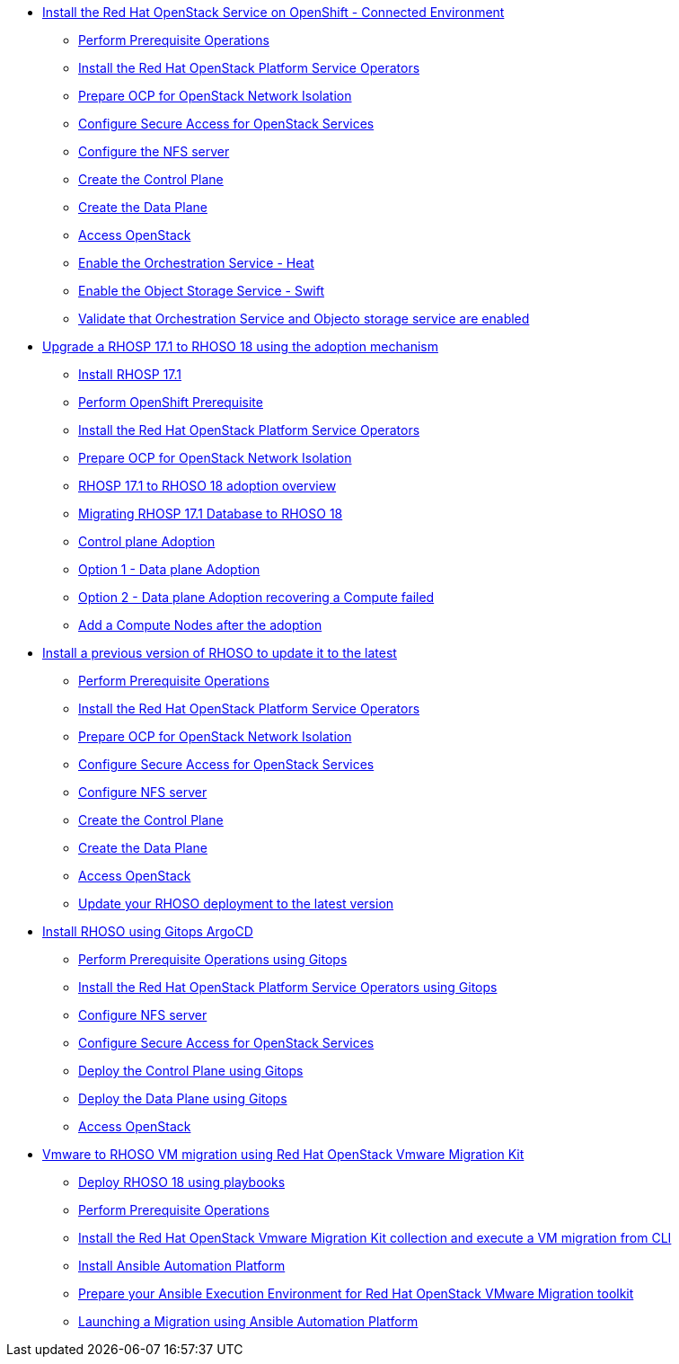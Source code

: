 * xref:connected/connected.adoc[Install the Red Hat OpenStack Service on OpenShift - Connected Environment]
** xref:connected/prereqs.adoc[Perform Prerequisite Operations]
** xref:connected/install-operators.adoc[Install the Red Hat OpenStack Platform Service Operators]
** xref:connected/network-isolation.adoc[Prepare OCP for OpenStack Network Isolation]
** xref:connected/secure.adoc[Configure Secure Access for OpenStack Services]
** xref:connected/install-nfs-server.adoc[Configure the NFS server]
** xref:connected/create-cp.adoc[Create the Control Plane]
** xref:connected/create-dp.adoc[Create the Data Plane]
** xref:connected/access.adoc[Access OpenStack]
** xref:connected/enable-heat.adoc[Enable the Orchestration Service - Heat]
** xref:connected/enable-swift.adoc[Enable the Object Storage Service - Swift]
** xref:connected/validate.adoc[Validate that Orchestration Service and Objecto storage service are enabled]
* xref:adoption/adoption.adoc[Upgrade a RHOSP 17.1 to RHOSO 18 using the adoption mechanism]
** xref:adoption/install-rhosp-17.1.adoc[Install RHOSP 17.1]
** xref:adoption/prereqs.adoc[Perform OpenShift Prerequisite]
** xref:adoption/install-operators.adoc[Install the Red Hat OpenStack Platform Service Operators]
** xref:adoption/network-isolation.adoc[Prepare OCP for OpenStack Network Isolation]
** xref:adoption/adoption-overview.adoc[RHOSP 17.1 to RHOSO 18 adoption overview]
** xref:adoption/migrating-databases.adoc[Migrating RHOSP 17.1 Database to RHOSO 18]
** xref:adoption/adoption-cp.adoc[Control plane Adoption]
** xref:adoption/adoption-dp.adoc[Option 1 - Data plane Adoption]
** xref:adoption/adoption-dp-recovery.adoc[Option 2 - Data plane Adoption recovering a Compute failed]
** xref:adoption/add-additional-compute.adoc[Add a Compute Nodes after the adoption]
* xref:updates/updates.adoc[Install a previous version of RHOSO to update it to the latest]
** xref:updates/updates-prereqs.adoc[Perform Prerequisite Operations]
** xref:updates/updates-install-operators.adoc[Install the Red Hat OpenStack Platform Service Operators]
** xref:updates/updates-network-isolation.adoc[Prepare OCP for OpenStack Network Isolation]
** xref:updates/updates-secure.adoc[Configure Secure Access for OpenStack Services]
** xref:updates/updates-install-nfs-server.adoc[Configure NFS server]
** xref:updates/updates-create-cp.adoc[Create the Control Plane]
** xref:updates/updates-create-dp.adoc[Create the Data Plane]
** xref:updates/updates-access.adoc[Access OpenStack]
** xref:updates/update-rhoso.adoc[Update your RHOSO deployment to the latest version]
* xref:gitops/gitops.adoc[Install RHOSO using Gitops ArgoCD]
** xref:gitops/prereqs-gitops.adoc[Perform Prerequisite Operations using Gitops]
** xref:gitops/install-operators-gitops.adoc[Install the Red Hat OpenStack Platform Service Operators using Gitops]
** xref:gitops/install-nfs-server.adoc[Configure NFS server]
** xref:gitops/secure.adoc[Configure Secure Access for OpenStack Services]
** xref:gitops/deploy-control-plane-gitops.adoc[Deploy the Control Plane using Gitops]
** xref:gitops/deploy-data-plane-gitops.adoc[Deploy the Data Plane using Gitops]
** xref:gitops/access-gitops.adoc[Access OpenStack]
* xref:migration/migration.adoc[Vmware to RHOSO VM migration using Red Hat OpenStack Vmware Migration Kit]
** xref:ansible-playbooks/ansible-playbooks.adoc[Deploy RHOSO 18 using playbooks]
** xref:migration/prereqs-migration.adoc[Perform Prerequisite Operations]
** xref:migration/install-os-migrate.adoc[Install the Red Hat OpenStack Vmware Migration Kit collection and execute a VM migration from CLI]
** xref:migration/install-aap-configure.adoc[Install Ansible Automation Platform]
** xref:migration/ansible-builder.adoc[Prepare your Ansible Execution Environment for Red Hat OpenStack VMware Migration toolkit]
** xref:migration/migrate-vm-with-aap.adoc.adoc[Launching a Migration using Ansible Automation Platform]